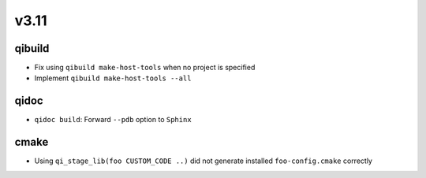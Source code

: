 v3.11
=====

qibuild
-------

* Fix using ``qibuild make-host-tools`` when no project is specified
* Implement ``qibuild make-host-tools --all``

qidoc
-----

* ``qidoc build``: Forward ``--pdb`` option to ``Sphinx``

cmake
-----

* Using ``qi_stage_lib(foo CUSTOM_CODE ..)`` did not generate
  installed ``foo-config.cmake`` correctly

